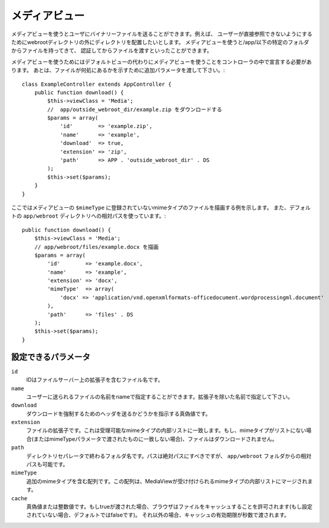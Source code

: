 メディアビュー
==============

.. php:class:: MediaView

.. deprecated:: 2.3
   代わりに :ref:`cake-response-file` を使用してください。

メディアビューを使うとユーザにバイナリーファイルを送ることができます。例えば、
ユーザーが直接参照できないようにするためにwebrootディレクトリの外にディレクトリを配置したいとします。
メディアビューを使うと/app/以下の特定のフォルダからファイルを持ってきて、
認証してからファイルを渡すといったことができます。

メディアビューを使うためにはデフォルトビューの代わりにメディアビューを使うことをコントローラの中で宣言する必要があります。
あとは、ファイルが何処にあるかを示すために追加パラメータを渡して下さい。::

    class ExampleController extends AppController {
        public function download() {
            $this->viewClass = 'Media';
            //  app/outside_webroot_dir/example.zip をダウンロードする
            $params = array(
                'id'        => 'example.zip',
                'name'      => 'example',
                'download'  => true,
                'extension' => 'zip',
                'path'      => APP . 'outside_webroot_dir' . DS
            );
            $this->set($params);
        }
    }

ここではメディアビューの ``$mimeType`` に登録されていないmimeタイプのファイルを描画する例を示します。
また、デフォルトの ``app/webroot`` ディレクトリへの相対パスを使っています。::

    public function download() {
        $this->viewClass = 'Media';
        // app/webroot/files/example.docx を描画
        $params = array(
            'id'        => 'example.docx',
            'name'      => 'example',
            'extension' => 'docx',
            'mimeType'  => array(
                'docx' => 'application/vnd.openxmlformats-officedocument.wordprocessingml.document'
            ),
            'path'      => 'files' . DS
        );
        $this->set($params);
    }

設定できるパラメータ
--------------------

``id``
    IDはファイルサーバー上の拡張子を含むファイル名です。

``name``
    ユーザーに送られるファイルの名前をnameで指定することができます。拡張子を除いた名前で指定して下さい。

``download``
    ダウンロードを強制するためのヘッダを送るかどうかを指示する真偽値です。

``extension``
    ファイルの拡張子です。これは受理可能なmimeタイプの内部リストに一致します。もし、mimeタイプがリストにない場合(またはmimeTypeパラメータで渡されたものに一致しない場合)、ファイルはダウンロードされません。

``path``
    ディレクトリセパレータで終わるフォルダ名です。パスは絶対パスにすべきですが、 ``app/webroot`` フォルダからの相対パスも可能です。

``mimeType``
    追加のmimeタイプを含む配列です。この配列は、MediaViewが受け付けられるmimeタイプの内部リストにマージされます。

``cache``
    真偽値または整数値です。もしtrueが渡された場合、ブラウザはファイルをキャッシュすることを許可されます(もし設定されていない場合、デフォルトではfalseです)。
    それ以外の場合、キャッシュの有効期限が秒数で渡されます。

.. todo::

    メディアビューでファイルを送る方法の例を含めてください。

.. meta::
    :title lang=en: Media Views
    :keywords lang=en: array php,true extension,zip name,document path,mimetype,boolean value,binary files,webroot,file extension,mime type,default view,file server,authentication,parameters

